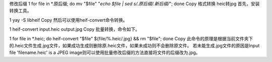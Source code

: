 修改后缀
1
for file in *.原后缀; do mv "$file" "`echo $file | sed s/.原后缀/.新后缀/`"; done
Copy
格式转换
heic转jpg
首先，安装转换工具。

1
yay -S libheif
Copy
然后可以使用heif-convert命令转换。

1
heif-convert input.heic output.jpg
Copy
批量转换，命令如下。

1
for file in *.heic; do heif-convert "$file" ${file/%.heic/.jpg} && rm "$file"; done
Copy
此命令的原理是根据当前文件夹下的.heic文件生成.jpg文件，如果成功生成则删除原.heic文件，如果未成功则不会删除原文件。 若未能生成.jpg文件的原因是Input file 'filename.heic' is a JPEG image则可以使用批量修改后缀的方法直接将文件的后缀改为.jpg。
